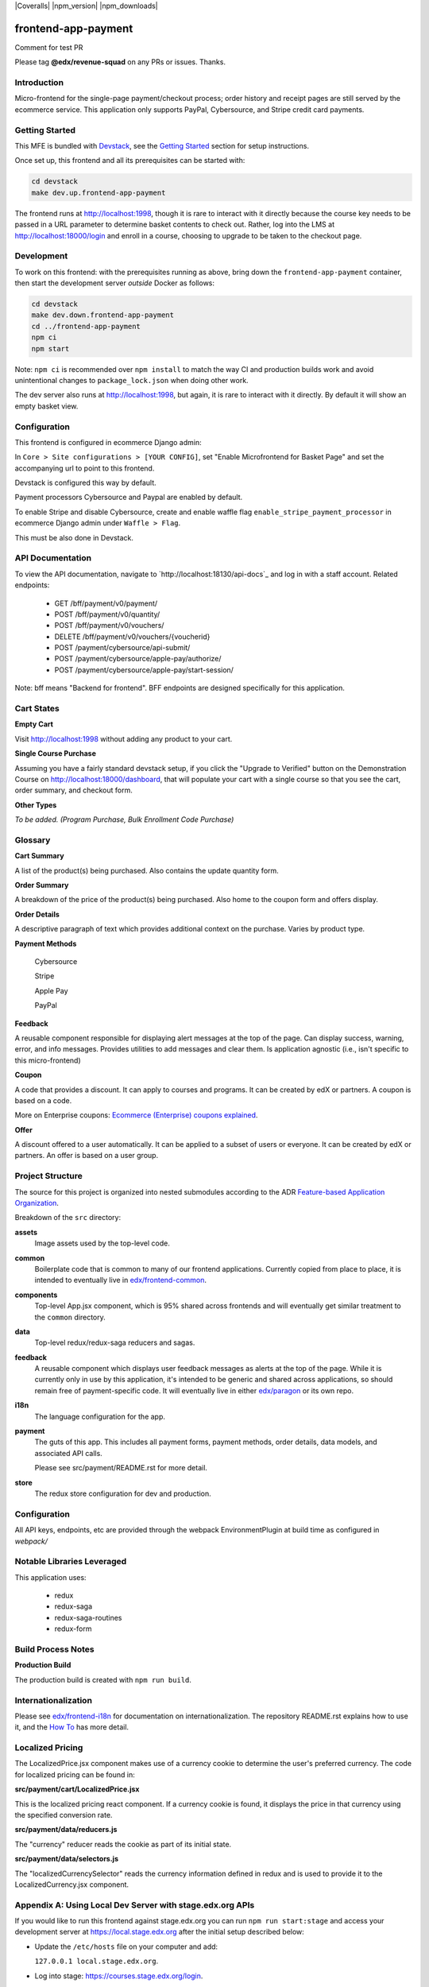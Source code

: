 |Build Status| |Coveralls| |npm_version| |npm_downloads| |license|

frontend-app-payment
====================

Comment for test PR

Please tag **@edx/revenue-squad** on any PRs or issues.  Thanks.

Introduction
------------

Micro-frontend for the single-page payment/checkout process; order history and receipt pages are still served by the ecommerce service. This application only supports PayPal, Cybersource, and Stripe credit card payments.

Getting Started
---------------

This MFE is bundled with `Devstack <https://github.com/openedx/devstack>`_, see the `Getting Started <https://github.com/openedx/devstack#getting-started>`_ section for setup instructions.

Once set up, this frontend and all its prerequisites can be started with:

.. code-block::

  cd devstack
  make dev.up.frontend-app-payment

The frontend runs at `http://localhost:1998 <http://localhost:1998>`_, though it is rare to interact with it directly because the course key needs to be passed in a URL parameter to determine basket contents to check out.  Rather, log into the LMS at http://localhost:18000/login and enroll in a course, choosing to upgrade to be taken to the checkout page.

Development
-----------

To work on this frontend: with the prerequisites running as above, bring down the ``frontend-app-payment`` container, then start the development server *outside* Docker as follows:

.. code-block::

  cd devstack
  make dev.down.frontend-app-payment
  cd ../frontend-app-payment
  npm ci
  npm start

Note: ``npm ci`` is recommended over ``npm install`` to match the way CI and production builds work and avoid unintentional changes to ``package_lock.json`` when doing other work.

The dev server also runs at `http://localhost:1998 <http://localhost:1998>`_, but again, it is rare to interact with it directly.  By default it will show an empty basket view.

Configuration
-------------

This frontend is configured in ecommerce Django admin:

In ``Core > Site configurations > [YOUR CONFIG]``, set "Enable Microfrontend for Basket Page" and set the accompanying url to point to this frontend.

Devstack is configured this way by default.

Payment processors Cybersource and Paypal are enabled by default.

To enable Stripe and disable Cybersource, create and enable waffle flag ``enable_stripe_payment_processor`` in ecommerce Django admin under ``Waffle > Flag``.

This must be also done in Devstack.

API Documentation
-----------------

To view the API documentation, navigate to `http://localhost:18130/api-docs`_ and log in with a staff account. Related endpoints:

  - GET /bff/payment/v0/payment/
  - POST /bff/payment/v0/quantity/
  - POST /bff/payment/v0/vouchers/
  - DELETE /bff/payment/v0/vouchers/{voucherid}
  - POST /payment/cybersource/api-submit/
  - POST /payment/cybersource/apple-pay/authorize/
  - POST /payment/cybersource/apple-pay/start-session/

Note: bff means "Backend for frontend". BFF endpoints are designed specifically for this application.

Cart States
-----------

**Empty Cart**

Visit `http://localhost:1998 <http://localhost:1998>`_ without adding any product to your cart.

**Single Course Purchase**

Assuming you have a fairly standard devstack setup, if you click the "Upgrade to Verified" button on the Demonstration Course on `http://localhost:18000/dashboard <http://localhost:18000/dashboard>`_, that will populate your cart with a single course so that you see the cart, order summary, and checkout form.

**Other Types**

*To be added. (Program Purchase, Bulk Enrollment Code Purchase)*

Glossary
--------

**Cart Summary**

A list of the product(s) being purchased. Also contains the update quantity form.

**Order Summary**

A breakdown of the price of the product(s) being purchased.  Also home to the coupon form and offers display.

**Order Details**

A descriptive paragraph of text which provides additional context on the purchase.  Varies by product type.

**Payment Methods**

  Cybersource

  Stripe

  Apple Pay

  PayPal

**Feedback**

A reusable component responsible for displaying alert messages at the top of the page.  Can display success, warning, error, and info messages.  Provides utilities to add messages and clear them.  Is application agnostic (i.e., isn't specific to this micro-frontend)

**Coupon**

A code that provides a discount. It can apply to courses and programs. It can be created by edX or partners.  A coupon is based on a code.

More on Enterprise coupons: `Ecommerce (Enterprise) coupons explained <https://openedx.atlassian.net/wiki/spaces/SOL/pages/858620328/Ecommerce+Enterprise+Coupons+Explained>`_.

**Offer**

A discount offered to a user automatically. It can be applied to a subset of users or everyone. It can be created by edX or partners. An offer is based on a user group.

Project Structure
-----------------

The source for this project is organized into nested submodules according to the ADR `Feature-based Application Organization <https://github.com/openedx/frontend-cookiecutter-application/blob/master/docs/decisions/0002-feature-based-application-organization.rst>`_.

Breakdown of the ``src`` directory:

**assets**
  Image assets used by the top-level code.

**common**
  Boilerplate code that is common to many of our frontend applications.  Currently copied from place to place, it is intended to eventually live in `edx/frontend-common <https://github.com/openedx/frontend-common>`_.

**components**
  Top-level App.jsx component, which is 95% shared across frontends and will eventually get similar treatment to the ``common`` directory.

**data**
  Top-level redux/redux-saga reducers and sagas.

**feedback**
  A reusable component which displays user feedback messages as alerts at the top of the page.  While it is currently only in use by this application, it's intended to be generic and shared across applications, so should remain free of payment-specific code.  It will eventually live in either `edx/paragon <https://github.com/openedx/paragon>`_ or its own repo.

**i18n**
  The language configuration for the app.

**payment**
  The guts of this app.  This includes all payment forms, payment methods, order details, data models, and associated API calls.

  Please see src/payment/README.rst for more detail.

**store**
  The redux store configuration for dev and production.

Configuration
-------------

All API keys, endpoints, etc are provided through the webpack EnvironmentPlugin at build time as configured in `webpack/`

Notable Libraries Leveraged
---------------------------

This application uses:

  - redux
  - redux-saga
  - redux-saga-routines
  - redux-form

Build Process Notes
-------------------

**Production Build**

The production build is created with ``npm run build``.

Internationalization
--------------------

Please see `edx/frontend-i18n <https://github.com/openedx/frontend-i18n>`_ for documentation on internationalization.  The repository README.rst explains how to use it, and the `How To <https://github.com/openedx/frontend-i18n/blob/master/docs/how_tos/i18n.rst>`_ has more detail.

Localized Pricing
-----------------

The LocalizedPrice.jsx component makes use of a currency cookie to determine the user's preferred currency.  The code for localized pricing can be found in:

**src/payment/cart/LocalizedPrice.jsx**

This is the localized pricing react component.  If a currency cookie is found, it displays the price in that currency using the specified conversion rate.

**src/payment/data/reducers.js**

The "currency" reducer reads the cookie as part of its initial state.

**src/payment/data/selectors.js**

The "localizedCurrencySelector" reads the currency information defined in redux and is used to provide it to the LocalizedCurrency.jsx component.

Appendix A: Using Local Dev Server with stage.edx.org APIs
----------------------------------------------------------

If you would like to run this frontend against stage.edx.org you can run ``npm run start:stage`` and access your development server at `https://local.stage.edx.org <https://local.stage.edx.org>`_ after the initial setup described below:

- Update the ``/etc/hosts`` file on your computer and add:

  ``127.0.0.1 local.stage.edx.org``.

- Log into stage: `https://courses.stage.edx.org/login <https://courses.stage.edx.org/login>`_.
- Run `npm ci` in this project directory
- Start the frontend's dev server in staging mode:

  ``npm run start:stage``

- Navigate to `https://local.stage.edx.org <https://local.stage.edx.org>`_. You will see a warning that this page is unsecured because there is no valid SSL certificate. Proceed past this screen by clicking the "Advanced" button on the bottom left and then click the revealed link: "Proceed to local.stage.edx.org (unsafe)".

.. |build Status| image:: https://github.com/openedx/frontend-app-payment/actions/workflows/ci.yml/badge.svg
   :target: https://github.com/openedx/frontend-app-payment/actions/workflows/ci.yml
.. |license| image:: https://img.shields.io/npm/l/@edx/frontend-app-payment.svg
   :target: @edx/frontend-app-payment


Appendix B: Adding No-Op Stuff to Test Sandbox Deploys
----------------------------------------------------------

Let's try this.
